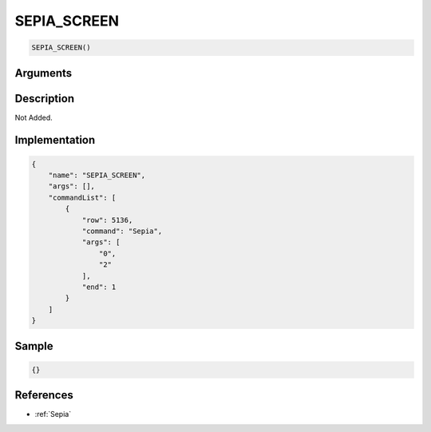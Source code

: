 .. _SEPIA_SCREEN:

SEPIA_SCREEN
========================

.. code-block:: text

	SEPIA_SCREEN()


Arguments
------------


Description
-------------

Not Added.

Implementation
-------------

.. code-block:: json

	{
	    "name": "SEPIA_SCREEN",
	    "args": [],
	    "commandList": [
	        {
	            "row": 5136,
	            "command": "Sepia",
	            "args": [
	                "0",
	                "2"
	            ],
	            "end": 1
	        }
	    ]
	}

Sample
-------------

.. code-block:: json

	{}

References
-------------
* :ref:`Sepia`
